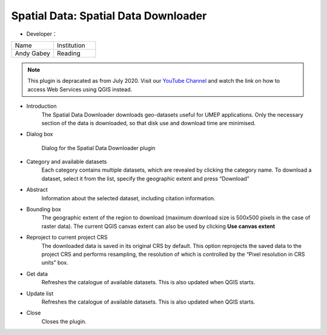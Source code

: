 .. _SpatialDataDownloader:

Spatial Data: Spatial Data Downloader
~~~~~~~~~~~~~~~~~~~~~~~~~~~~~~~~~~~~~
* Developer：
.. list-table::
   :widths: 50 50
   :header-rows: 0

   * - Name
     - Institution

   * - Andy Gabey
     - Reading

.. note:: This plugin is depracated as from July 2020. Visit our `YouTube Channel <https://www.youtube.com/channel/UCTPkXncD3ghb5ZTdZe_u7gA>`__ and watch the link on how to access Web Services using QGIS instead.


* Introduction
   The Spatial Data Downloader downloads geo-datasets useful for UMEP applications. Only the necessary section of the data is downloaded, so that disk use and download time are minimised.

* Dialog box
    .. figure:: /images/650px-Downloader.png
        :align: center
    
        Dialog for the Spatial Data Downloader plugin

* Category and available datasets
    Each category contains multiple datasets, which are revealed by clicking the category name. To download a dataset, select it from the list, specify the geographic extent and press “Download”

* Abstract
    Information about the selected dataset, including citation information.

* Bounding box
    The geographic extent of the region to download (maximum download size is 500x500 pixels in the case of raster data). The current QGIS canvas extent can also be used by clicking **Use canvas extent**

* Reproject to current project CRS
    The downloaded data is saved in its original CRS by default. This option reprojects the saved data to the project CRS and performs resampling, the resolution of which is controlled by the “Pixel resolution in CRS units” box.

* Get data
    Refreshes the catalogue of available datasets. This is also updated when QGIS starts.

* Update list
    Refreshes the catalogue of available datasets. This is also updated when QGIS starts.

* Close
    Closes the plugin.
